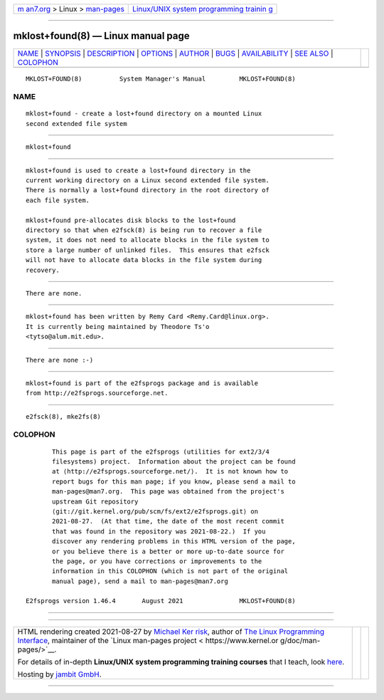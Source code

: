 .. container:: page-top

.. container:: nav-bar

   +----------------------------------+----------------------------------+
   | `m                               | `Linux/UNIX system programming   |
   | an7.org <../../../index.html>`__ | trainin                          |
   | > Linux >                        | g <http://man7.org/training/>`__ |
   | `man-pages <../index.html>`__    |                                  |
   +----------------------------------+----------------------------------+

--------------

mklost+found(8) — Linux manual page
===================================

+-----------------------------------+-----------------------------------+
| `NAME <#NAME>`__ \|               |                                   |
| `SYNOPSIS <#SYNOPSIS>`__ \|       |                                   |
| `DESCRIPTION <#DESCRIPTION>`__ \| |                                   |
| `OPTIONS <#OPTIONS>`__ \|         |                                   |
| `AUTHOR <#AUTHOR>`__ \|           |                                   |
| `BUGS <#BUGS>`__ \|               |                                   |
| `AVAILABILITY <#AVAILABILITY>`__  |                                   |
| \| `SEE ALSO <#SEE_ALSO>`__ \|    |                                   |
| `COLOPHON <#COLOPHON>`__          |                                   |
+-----------------------------------+-----------------------------------+
| .. container:: man-search-box     |                                   |
+-----------------------------------+-----------------------------------+

::

   MKLOST+FOUND(8)          System Manager's Manual         MKLOST+FOUND(8)

NAME
-------------------------------------------------

::

          mklost+found - create a lost+found directory on a mounted Linux
          second extended file system


---------------------------------------------------------

::

          mklost+found


---------------------------------------------------------------

::

          mklost+found is used to create a lost+found directory in the
          current working directory on a Linux second extended file system.
          There is normally a lost+found directory in the root directory of
          each file system.

          mklost+found pre-allocates disk blocks to the lost+found
          directory so that when e2fsck(8) is being run to recover a file
          system, it does not need to allocate blocks in the file system to
          store a large number of unlinked files.  This ensures that e2fsck
          will not have to allocate data blocks in the file system during
          recovery.


-------------------------------------------------------

::

          There are none.


-----------------------------------------------------

::

          mklost+found has been written by Remy Card <Remy.Card@linux.org>.
          It is currently being maintained by Theodore Ts'o
          <tytso@alum.mit.edu>.


-------------------------------------------------

::

          There are none :-)


-----------------------------------------------------------------

::

          mklost+found is part of the e2fsprogs package and is available
          from http://e2fsprogs.sourceforge.net.


---------------------------------------------------------

::

          e2fsck(8), mke2fs(8)

COLOPHON
---------------------------------------------------------

::

          This page is part of the e2fsprogs (utilities for ext2/3/4
          filesystems) project.  Information about the project can be found
          at ⟨http://e2fsprogs.sourceforge.net/⟩.  It is not known how to
          report bugs for this man page; if you know, please send a mail to
          man-pages@man7.org.  This page was obtained from the project's
          upstream Git repository
          ⟨git://git.kernel.org/pub/scm/fs/ext2/e2fsprogs.git⟩ on
          2021-08-27.  (At that time, the date of the most recent commit
          that was found in the repository was 2021-08-22.)  If you
          discover any rendering problems in this HTML version of the page,
          or you believe there is a better or more up-to-date source for
          the page, or you have corrections or improvements to the
          information in this COLOPHON (which is not part of the original
          manual page), send a mail to man-pages@man7.org

   E2fsprogs version 1.46.4       August 2021               MKLOST+FOUND(8)

--------------

--------------

.. container:: footer

   +-----------------------+-----------------------+-----------------------+
   | HTML rendering        |                       | |Cover of TLPI|       |
   | created 2021-08-27 by |                       |                       |
   | `Michael              |                       |                       |
   | Ker                   |                       |                       |
   | risk <https://man7.or |                       |                       |
   | g/mtk/index.html>`__, |                       |                       |
   | author of `The Linux  |                       |                       |
   | Programming           |                       |                       |
   | Interface <https:     |                       |                       |
   | //man7.org/tlpi/>`__, |                       |                       |
   | maintainer of the     |                       |                       |
   | `Linux man-pages      |                       |                       |
   | project <             |                       |                       |
   | https://www.kernel.or |                       |                       |
   | g/doc/man-pages/>`__. |                       |                       |
   |                       |                       |                       |
   | For details of        |                       |                       |
   | in-depth **Linux/UNIX |                       |                       |
   | system programming    |                       |                       |
   | training courses**    |                       |                       |
   | that I teach, look    |                       |                       |
   | `here <https://ma     |                       |                       |
   | n7.org/training/>`__. |                       |                       |
   |                       |                       |                       |
   | Hosting by `jambit    |                       |                       |
   | GmbH                  |                       |                       |
   | <https://www.jambit.c |                       |                       |
   | om/index_en.html>`__. |                       |                       |
   +-----------------------+-----------------------+-----------------------+

--------------

.. container:: statcounter

   |Web Analytics Made Easy - StatCounter|

.. |Cover of TLPI| image:: https://man7.org/tlpi/cover/TLPI-front-cover-vsmall.png
   :target: https://man7.org/tlpi/
.. |Web Analytics Made Easy - StatCounter| image:: https://c.statcounter.com/7422636/0/9b6714ff/1/
   :class: statcounter
   :target: https://statcounter.com/
